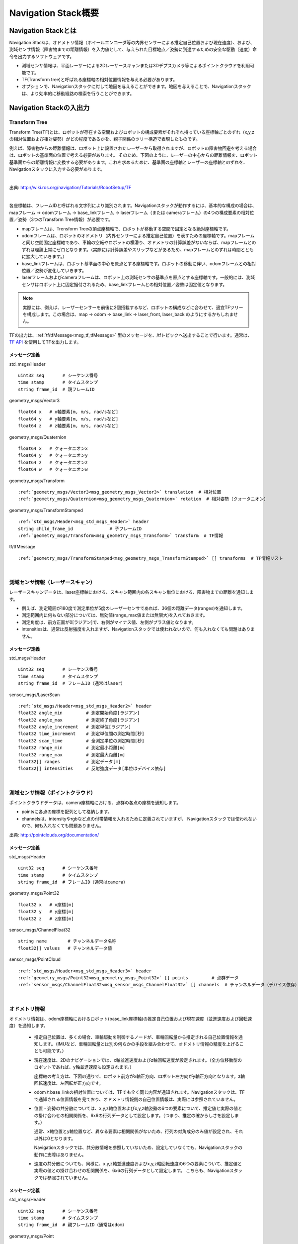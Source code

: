 Navigation Stack概要
=======================================

=======================================
Navigation Stackとは
=======================================

Navigation Stackは、オドメトリ情報（ホイールエンコーダ等の内界センサーによる推定自己位置および現在速度）、および、測域センサ情報（障害物までの距離情報）を入力値として、与えられた目標地点／姿勢に到達するための安全な駆動（速度）命令を出力するソフトウェアです。

* 測域センサ情報は、平面レーザーによる2Dレーザースキャンまたは3Dデプスカメラ等によるポイントクラウドを利用可能です。
* TF(Transform tree)と呼ばれる座標軸の相対位置情報を与える必要があります。
* オプションで、Navigationスタックに対して地図を与えることができます。地図を与えることで、Navigationスタックは、より効率的に移動経路の検索を行うことができます。


.. image:: /images/navigation_overview.png
   :width: 720
   :align: center


=======================================
Navigation Stackの入出力
=======================================

Transform Tree
************************************************************

Transform Tree(TF)とは、ロボットが存在する空間およびロボットの構成要素がそれぞれ持っている座標軸ごとのずれ（x,y,zの相対位置および相対姿勢）がどの程度であるかを、親子関係のツリー構造で表現したものです。

例えば、障害物からの距離情報は、ロボット上に設置されたレーザーから取得されますが、ロボットの障害物回避を考える場合は、ロボットの基準面の位置で考える必要があります。そのため、下図のように、レーザーの中心からの距離情報を、ロボット基準面からの距離情報に変換する必要があります。これを求めるために、基準面の座標軸とレーザーの座標軸とのずれを、Navigationスタックに入力する必要があります。

|

.. image:: /images/simple_robot.png
   :width: 794
   :align: center

出典: http://wiki.ros.org/navigation/Tutorials/RobotSetup/TF

|

各座標軸は、フレームIDと呼ばれる文字列により識別されます。Navigationスタックが動作するには、基本的な構成の場合は、mapフレーム → odomフレーム → base_linkフレーム → laserフレーム（または cameraフレーム）の4つの構成要素の相対位置／姿勢（3つのTransform Tree情報）が必要です。

* mapフレームは、Trensform Treeの頂点座標軸で、ロボットが移動する空間で固定となる絶対座標軸です。
* odomフレームは、ロボットのオドメトリ（内界センサーによる推定自己位置）を表すための座標軸です。mapフレームと同じ空間固定座標軸であり、車輪の空転やロボットの横滑り、オドメトリの計算誤差がないならば、mapフレームとのずれは理論上常にゼロとなります。（実際には計算誤差やスリップなどがあるため、mapフレームとのずれは時間とともに拡大していきます。）
* base_linkフレームは、ロボット基準面の中心を原点とする座標軸です。ロボットの移動に伴い、odomフレームとの相対位置／姿勢が変化していきます。
* laserフレームおよびcameraフレームは、ロボット上の測域センサの基準点を原点とする座標軸です。一般的には、測域センサはロボット上に固定据付されるため、base_linkフレームとの相対位置／姿勢は固定値となります。

.. note::

    実際には、例えば、レーザーセンサーを前後に2個搭載するなど、ロボットの構成などに合わせて、適宜TFツリーを構成します。この場合は、map → odom → base_link → laser_front, laser_back のようにするかもしれません。

TFの出力は、:ref:`tf/tfMessage<msg_tf_tfMessage>` 型のメッセージを、/tfトピックへ送出することで行います。通常は、 `TF API <http://wiki.ros.org/ja/tf>`__ を使用してTFを出力します。

メッセージ定義
------------------------------------------------------------

.. _msg_std_msgs_Header:

std_msgs/Header

.. parsed-literal:: 

    uint32 seq       # シーケンス番号
    time stamp       # タイムスタンプ
    string frame_id  # 親フレームID

.. _msg_geometry_msgs_Vector3:

geometry_msgs/Vector3

.. parsed-literal:: 

    float64 x   # x軸要素[m, m/s, rad/sなど]
    float64 y   # y軸要素[m, m/s, rad/sなど]
    float64 z   # z軸要素[m, m/s, rad/sなど]

.. _msg_geometry_msgs_Quaternion:

geometry_msgs/Quaternion

.. parsed-literal:: 

    float64 x   # クォータニオンx
    float64 y   # クォータニオンy
    float64 z   # クォータニオンz
    float64 w   # クォータニオンw

.. _msg_geometry_msgs_Transform:

geometry_msgs/Transform

.. parsed-literal:: 

    :ref:`geometry_msgs/Vector3<msg_geometry_msgs_Vector3>` translation  # 相対位置
    :ref:`geometry_msgs/Quaternion<msg_geometry_msgs_Quaternion>` rotation  # 相対姿勢（クォータニオン）

.. _msg_geometry_msgs_TransformStamped:

geometry_msgs/TransformStamped

.. parsed-literal:: 

    :ref:`std_msgs/Header<msg_std_msgs_Header>` header
    string child_frame_id              # 子フレームID
    :ref:`geometry_msgs/Transform<msg_geometry_msgs_Transform>` transform  # TF情報

.. _msg_tf_tfMessage:

tf/tfMessage

.. parsed-literal:: 

    :ref:`geometry_msgs/TransformStamped<msg_geometry_msgs_TransformStamped>` [] transforms  # TF情報リスト

|

測域センサ情報（レーザースキャン）
************************************************************

レーザースキャンデータは、laser座標軸における、スキャン範囲内の各スキャン単位における、障害物までの距離を通知します。

* 例えば、測定範囲が180度で測定単位が5度のレーザーセンサであれば、36個の距離データ(ranges)を通知します。
* 測定範囲内に何もない部分については、無効値(range_max値または無限大)を入れておきます。
* 測定角度は、前方正面が0[ラジアン]で、右側がマイナス値、左側がプラス値となります。
* intensitiesは、通常は反射強度を入れますが、Navigationスタックでは使われないので、何も入れなくても問題はありません。

.. image:: /images/laser_scan.png
   :width: 529
   :align: center

メッセージ定義
------------------------------------------------------------

.. _msg_std_msgs_Header2:

std_msgs/Header

.. parsed-literal:: 

    uint32 seq       # シーケンス番号
    time stamp       # タイムスタンプ
    string frame_id  # フレームID（通常はlaser）

sensor_msgs/LaserScan

.. parsed-literal:: 

    :ref:`std_msgs/Header<msg_std_msgs_Header2>` header
    float32 angle_min         # 測定開始角度[ラジアン]
    float32 angle_max         # 測定終了角度[ラジアン]
    float32 angle_increment   # 測定単位[ラジアン]
    float32 time_increment    # 測定単位間の測定時間[秒]
    float32 scan_time         # 全測定単位の測定時間[秒]
    float32 range_min         # 測定最小距離[m]
    float32 range_max         # 測定最大距離[m]
    float32[] ranges          # 測定データ[m]
    float32[] intensities     # 反射強度データ[単位はデバイス依存]

|

測域センサ情報（ポイントクラウド）
************************************************************

ポイントクラウドデータは、camera座標軸における、点群の各点の座標を通知します。

* pointsに各点の座標を配列として格納します。
* channelsは、intensityやrgbなど点の付帯情報を入れるために定義されていますが、 Navigationスタックでは使われないので、何も入れなくても問題ありません。

.. image:: /images/keypoints_small.png
   :width: 636
   :align: center

出典: http://pointclouds.org/documentation/

メッセージ定義
------------------------------------------------------------

.. _msg_std_msgs_Header3:

std_msgs/Header

.. parsed-literal:: 

    uint32 seq       # シーケンス番号
    time stamp       # タイムスタンプ
    string frame_id  # フレームID（通常はcamera）

.. _msg_geometry_msgs_Point32:

geometry_msgs/Point32

.. parsed-literal:: 

    float32 x   # x座標[m]
    float32 y   # y座標[m]
    float32 z   # z座標[m]

.. _msg_sensor_msgs_ChannelFloat32:

sensor_msgs/ChannelFloat32

.. parsed-literal:: 

    string name        # チャンネルデータ名称
    float32[] values   # チャンネルデータ値

sensor_msgs/PointCloud

.. parsed-literal:: 

    :ref:`std_msgs/Header<msg_std_msgs_Header3>` header
    :ref:`geometry_msgs/Point32<msg_geometry_msgs_Point32>` [] points         # 点群データ
    :ref:`sensor_msgs/ChannelFloat32<msg_sensor_msgs_ChannelFloat32>` [] channels  # チャンネルデータ（デバイス依存）

|

オドメトリ情報
************************************************************

オドメトリ情報は、odom座標軸におけるロボット(base_link座標軸)の推定自己位置および現在速度（並進速度および回転速度）を通知します。

  * 推定自己位置は、多くの場合、車輪駆動を制御するノードが、車輪回転量から推定される自己位置情報を通知します。（IMUなど、車輪回転量とは別の何らかの手段を組み合わせて、オドメトリ情報の精度を上げることも可能です。）
  * 現在速度は、2Dのナビゲーションでは、x軸並進速度およびz軸回転速度が設定されます。（全方位移動型のロボットであれば、y軸並進速度も設定されます。）
    
    座標軸の考え方は、下図の通りで、ロボット前方がx軸正方向、ロボット左方向がy軸正方向となります。z軸回転速度は、左回転が正方向です。

  * odomとbase_linkの相対位置については、TFでも全く同じ内容が通知されます。Navigationスタックは、TFで通知される位置情報を見ており、オドメトリ情報側の自己位置情報は、実際には参照されていません。
  * 位置・姿勢の共分散については、x,y,z軸位置およびx,y,z軸姿勢の6つの要素について、推定値と実際の値との掛け合わせの相関関係を、6x6の行列データとして設定します。（つまり、推定の確からしさを設定します。）
    
    通常、x軸位置とy軸位置など、異なる要素は相関関係がないため、行列の対角成分のみ値が設定され、それ以外は0となります。
    
    Navigationスタックでは、共分散情報を参照していないため、設定していなくても、Navigationスタックの動作に支障はありません。
  * 速度の共分散についても、同様に、x,y,z軸並進速度およびx,y,z軸回転速度の6つの要素について、推定値と実際の値との掛け合わせの相関関係を、6x6の行列データとして設定します。
    こちらも、Navigationスタックでは参照されていません。

.. _odom_picture:

.. image:: /images/base_local_planner_coord.png
   :width: 442
   :align: center

メッセージ定義
------------------------------------------------------------

.. _msg_std_msgs_Header4:

std_msgs/Header

.. parsed-literal:: 

    uint32 seq       # シーケンス番号
    time stamp       # タイムスタンプ
    string frame_id  # 親フレームID（通常はodom）

.. _msg_geometry_msgs_Point:

geometry_msgs/Point

.. parsed-literal:: 

    float64 x  # x座標[m]
    float64 y  # y座標[m]
    float64 z  # z座標[m]

.. _msg_geometry_msgs_Pose:

geometry_msgs/Pose

.. parsed-literal:: 

    :ref:`geometry_msgs/Point<msg_geometry_msgs_Point>` position           # 位置
    :ref:`geometry_msgs/Quaternion<msg_geometry_msgs_Quaternion>` orientation   # 姿勢（クォータニオン）

.. _msg_geometry_msgs_PoseWithCovariance:

geometry_msgs/PoseWithCovariance

.. parsed-literal:: 

    :ref:`geometry_msgs/Pose<msg_geometry_msgs_Pose>` pose # 推定自己位置
    float64[36] covariance  # 位置・姿勢の共分散

.. _msg_geometry_msgs_Twist:

geometry_msgs/Twist

.. parsed-literal:: 

    :ref:`geometry_msgs/Vector3<msg_geometry_msgs_Vector3>` linear   # 並進速度
    :ref:`geometry_msgs/Vector3<msg_geometry_msgs_Vector3>` angular  # 回転速度

.. _msg_geometry_msgs_TwistWithCovariance:

geometry_msgs/TwistWithCovariance

.. parsed-literal:: 

    :ref:`geometry_msgs/Twist<msg_geometry_msgs_Twist>` twist  # 速度
    float64[36] covariance     # 速度の共分散

nav_msgs/Odometry

.. parsed-literal:: 

    :ref:`std_msgs/Header<msg_std_msgs_Header4>` header
    string child_frame_id                   # 子フレームID（通常はbase_link）
    :ref:`geometry_msgs/PoseWithCovariance<msg_geometry_msgs_PoseWithCovariance>` pose   # 推定自己位置
    :ref:`geometry_msgs/TwistWithCovariance<msg_geometry_msgs_TwistWithCovariance>` twist # 速度

|

地図
************************************************************

オプションとして、Navigationスタックに地図を与えることで、測距センサで見えていない後方や遠方、死角の情報も加味して経路検索を行うことができます。

地図は、OccupancyGridというデータ形式で表現します。5cm四方など、決まったサイズのセルで地図を区切り、各セルを、「占有されたセル(100)」、「占有されていないセル(0)」、「未知のセル(-1)」の3つで区分して地図を表現します。

地図情報は、解像度（セルの大きさ）、地図の大きさ（縦横のセル数）、オリジン（/map座標軸におけるセル(0,0)の位置）、そして各セルの占有率を保持した配列データから成ります。

.. image:: /images/occupancy_grid_map.png
   :width: 879
   :align: center

メッセージ定義
------------------------------------------------------------

.. _msg_std_msgs_Header5:

std_msgs/Header

.. parsed-literal:: 

    uint32 seq       # シーケンス番号
    time stamp       # タイムスタンプ
    string frame_id  # フレームID（通常はmap）

.. _msg_nav_msgs_MapMetaData:

nav_msgs/MapMetaData

.. parsed-literal:: 

    time map_load_time          # 地図ロード時間（参照されない。header.stampと同値を入れておけばよい。）
    float32 resolution          # 地図解像度[m]
    uint32 width                # 地図横サイズ[セル数]
    uint32 height               # 地図縦サイズ[セル数]
    :ref:`geometry_msgs/Pose<msg_geometry_msgs_Pose>` origin   # オリジン座標

.. _msg_nav_msgs_OccupancyGrid:

nav_msgs/OccupancyGrid

.. parsed-literal:: 

    :ref:`std_msgs/Header<msg_std_msgs_Header5>` header
    nav_msgs/MapMetaData info   # 地図付帯情報
    int8[] data                 # 地図データ

|

駆動（速度）命令
************************************************************

安全な経路を検索した結果として、Navigationスタックから駆動命令が出力されます。

速度は、並進速度(x,y,z)および回転速度(x,y,z)で表現され、一般的な2輪差動型のロボットの場合は、x軸並進速度とz軸回転速度のみ指定されます。オムニホイールなど全方位移動型のロボットの場合は、y軸並進速度が追加で指定されます。

座標軸についての考え方は、:ref:`オドメトリ情報の現在速度<odom_picture>` と同じです。

メッセージ定義
------------------------------------------------------------


geometry_msgs/Twist

.. parsed-literal:: 

    :ref:`geometry_msgs/Vector3<msg_geometry_msgs_Vector3>` linear   # 並進速度
    :ref:`geometry_msgs/Vector3<msg_geometry_msgs_Vector3>` angular  # 回転速度

|

その他のメッセージ型
************************************************************

共分散・タイムスタンプ付き位置・姿勢
------------------------------------------------------------
オドメトリ情報と同じ共分散付き位置・姿勢データにヘッダが付与されたメッセージ型です。ロボット自己位置の初期設定等に使用されます。

.. _msg_std_msgs_Header_com:

std_msgs/Header

.. parsed-literal:: 

    uint32 seq       # シーケンス番号
    time stamp       # タイムスタンプ
    string frame_id  # フレームID

.. _msg_geometry_msgs_PoseWithCovarianceStamped:

geometry_msgs/PoseWithCovarianceStamped

.. parsed-literal:: 

    :ref:`std_msgs/Header<msg_std_msgs_Header_com>` header
    :ref:`geometry_msgs/PoseWithCovariance<msg_geometry_msgs_PoseWithCovariance>` pose   # 位置・姿勢

|


位置・姿勢配列
------------------------------------------------------------
位置・姿勢データの配列です。パーティクル分散の視覚情報等に使用されます。

.. _msg_geometry_msgs_PoseArray:

geometry_msgs/PoseArray

.. parsed-literal:: 

    :ref:`std_msgs/Header<msg_std_msgs_Header_com>` header
    :ref:`geometry_msgs/Pose<msg_geometry_msgs_Pose>` [] poses   # 位置・姿勢配列

|

経路情報
------------------------------------------------------------
経路情報です。位置・姿勢データの配列で表現されます。経路の視覚情報等に使用されます。

.. _msg_geometry_msgs_PoseStamped:

geometry_msgs/PoseStamped

.. parsed-literal:: 

    :ref:`std_msgs/Header<msg_std_msgs_Header_com>` header
    :ref:`geometry_msgs/Pose<msg_geometry_msgs_Pose>` pose   # 位置・姿勢


.. _msg_nav_msgs_Path:

nav_msgs/Path

.. parsed-literal:: 

    :ref:`std_msgs/Header<msg_std_msgs_Header_com>` header
    :ref:`geometry_msgs/PoseStamped<msg_geometry_msgs_PoseStamped>` [] poses   # 位置・姿勢配列

|


ポイントクラウド2
------------------------------------------------------------
ポイントクラウドの点群情報を、BLOBデータで表現するデータ型です。

1つのデータがどのような構成になっているかをfieldsで定義します。例えば、"x","y","z"座標が、FLOAT32(7)で1つずつ入っているといった具合です。（全部で12byte）さらに、反射強度など任意のフィールドを定義できます。
このデータが、height * width分含まれる形で、TOFカメラの出力のようなイメージのデータ形式となります。（2D画像の各ピクセルが、3D座標情報を持っているようなイメージ。）

.. _msg_sensor_msgs_PointField:

sensor_msgs/PointField

.. parsed-literal:: 

    uint8 INT8    = 1
    uint8 UINT8   = 2
    uint8 INT16   = 3
    uint8 UINT16  = 4
    uint8 INT32   = 5
    uint8 UINT32  = 6
    uint8 FLOAT32 = 7
    uint8 FLOAT64 = 8

    string name      # データ内のフィールドの名前
    uint32 offset    # このフィールドがデータ内の何バイト目から始まるか
    uint8  datatype  # このフィールドのデータ型（上記のいずれか）
    uint32 count     # このフィールドのデータ数

.. _msg_sensor_msgs_PointCloud2:

sensor_msgs/PointCloud2

.. parsed-literal:: 

    :ref:`std_msgs/Header<msg_std_msgs_Header_com>` header
    uint32 height                     # データ配列の高さ
    uint32 width                      # データ配列の幅
    :ref:`sensor_msgs/PointField<msg_sensor_msgs_PointField>` [] fields  # フィールド定義
    bool is_bigendian                 # フィールドのデータ型がビッグエンディアンかどうか
    uint32 point_step                 # 1データのあたりのバイト数
    uint32 row_step                   # 1行あたりのバイト数(point_step * width)
    uint8[] data                      # データ(サイズはrow_step * height)
    bool is_dense                     # データがすべて有効値かどうか

|

多角形
------------------------------------------------------------
多角形の頂点座標配列です。ロボットのフットプリント表現などに使用されます。

geometry_msgs/Polygon

.. parsed-literal:: 

    :ref:`geometry_msgs/Point32<msg_geometry_msgs_Point32>` [] points         # 頂点座標配列

|

占有グリッド更新情報
------------------------------------------------------------
:ref:`nav_msgs/OccupancyGrid<msg_nav_msgs_OccupancyGrid>` のデータを部分更新するためのデータ型です。

map_msgs/OccupancyGridUpdate

.. parsed-literal:: 

    :ref:`std_msgs/Header<msg_std_msgs_Header_com>` header
    int32 x        # 始点x座標[m]
    int32 y        # 始点y座標[m]
    uint32 width   # 幅[m]
    uint32 height  # 高さ[m]
    int8[] data    # 更新データ

|

ボクセルグリッド情報
------------------------------------------------------------
:doc:`voxel_grid <voxel_grid>` のデータを視覚表示するためのデータ型です。

3Dグリッドの高さを最大16段階とし、2Dで見た各列の占有／空きを、16ビットデータの各ビットの1/0で表現したものです。（「不明」は、全てのビットが1の列としています。）

costmap_2d/VoxelGrid

.. parsed-literal:: 

    :ref:`std_msgs/Header<msg_std_msgs_Header_com>` header
    uint32[] data                       # グリッド占有／空きデータ
    :ref:`geometry_msgs/Point32<msg_geometry_msgs_Point32>` origin        # オリジン座標
    :ref:`geometry_msgs/Vector3<msg_geometry_msgs_Vector3>` resolutions   # グリッド解像度
    uint32 size_x                       # x軸データサイズ
    uint32 size_y                       # y軸データサイズ
    uint32 size_z                       # z軸データサイズ(最大16)

|

サービス型
************************************************************

Empty型
------------------------------------------------------------
引数無し（コールのみ）のサービス型です。

std_srvs/Empty

.. parsed-literal:: 

    ---

|

地図設定
------------------------------------------------------------
地図および初期位置を引き渡すためのサービス型です。

nav_msgs/SetMap

.. parsed-literal:: 

    :ref:`nav_msgs/OccupancyGrid<msg_nav_msgs_OccupancyGrid>` map                            # 地図
    :ref:`geometry_msgs/PoseWithCovarianceStamped<msg_geometry_msgs_PoseWithCovarianceStamped>` initial_pose  # 初期位置・姿勢
    ---
    bool success                                          # 処理結果

|

地図取得
------------------------------------------------------------
地図を取得するためのサービス型です。

nav_msgs/GetMap

.. parsed-literal:: 

    ---
    :ref:`nav_msgs/OccupancyGrid<msg_nav_msgs_OccupancyGrid>` map  # 地図

|

経路取得
------------------------------------------------------------
経路を取得するためのサービス型です。

nav_msgs/GetPlan

.. parsed-literal:: 

    :ref:`geometry_msgs/PoseStamped<msg_geometry_msgs_PoseStamped>` start  # スタート位置・姿勢
    :ref:`geometry_msgs/PoseStamped<msg_geometry_msgs_PoseStamped>` goal   # ゴール位置・姿勢
    float32 tolerance                # ゴール許容誤差[m]
    ---
    :ref:`nav_msgs/Path<msg_nav_msgs_Path>` plan               # 経路

|

アクション型
************************************************************

MoveBaseアクション
------------------------------------------------------------
Navigationスタックへ、目標位置・姿勢を指定してロボットの移動を指示し、フィードバック（現在位置）および結果を受け取るためのアクションです。

MoveBase.action

.. parsed-literal:: 

    # ゴール定義
    :ref:`geometry_msgs/PoseStamped<msg_geometry_msgs_PoseStamped>` target_pose     # 目標位置・姿勢
    ---
    # 結果定義
    ---
    # フィードバック定義
    :ref:`geometry_msgs/PoseStamped<msg_geometry_msgs_PoseStamped>` base_position   # 現在位置・姿勢

|


